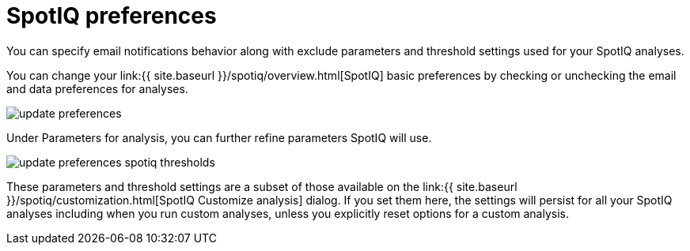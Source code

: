 = SpotIQ preferences
:last_updated: 11/15/2019
:permalink: /:collection/:path.html
:sidebar: mydoc_sidebar
:summary: Change your SpotIQ basic preferences.

You can specify email notifications behavior along with exclude parameters and threshold settings used for your SpotIQ analyses.

You can change your link:{{ site.baseurl }}/spotiq/overview.html[SpotIQ] basic preferences by checking or unchecking the email and data preferences for analyses.

image::{{ site.baseurl }}/images/update_preferences.png[]

Under Parameters for analysis, you can further refine parameters SpotIQ will use.

image::{{ site.baseurl }}/images/update_preferences_spotiq_thresholds.png[]

These parameters and threshold settings are a subset of those available on the  link:{{ site.baseurl }}/spotiq/customization.html[SpotIQ Customize analysis] dialog.
If you set them here, the settings will persist for all your SpotIQ analyses including  when you run custom analyses, unless you explicitly reset options for a custom analysis.
